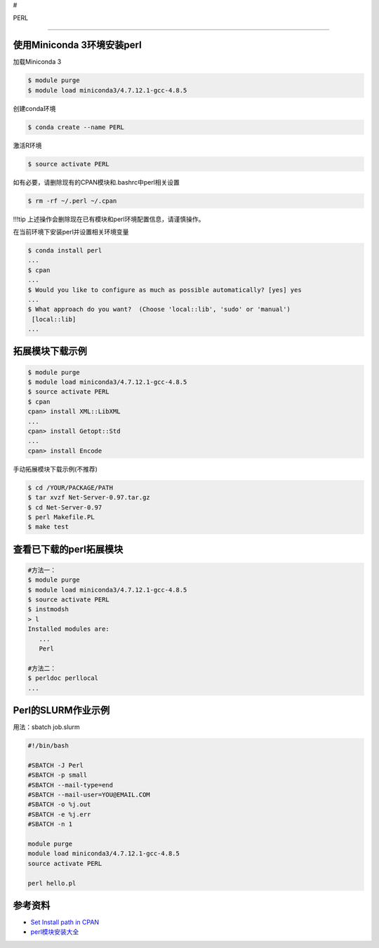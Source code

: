 #

.. raw:: html

   <center>

PERL

--------------

使用Miniconda 3环境安装perl
---------------------------

加载Miniconda 3

.. code:: bash

   $ module purge
   $ module load miniconda3/4.7.12.1-gcc-4.8.5

创建conda环境

.. code:: bash

   $ conda create --name PERL

激活R环境

.. code:: bash

   $ source activate PERL

如有必要，请删除现有的CPAN模块和.bashrc中perl相关设置

.. code:: bash

   $ rm -rf ~/.perl ~/.cpan

!!!tip 上述操作会删除现在已有模块和perl环境配置信息，请谨慎操作。

在当前环境下安装perl并设置相关环境变量

.. code:: bash

   $ conda install perl
   ...
   $ cpan
   ...
   $ Would you like to configure as much as possible automatically? [yes] yes
   ...
   $ What approach do you want?  (Choose 'local::lib', 'sudo' or 'manual')
    [local::lib] 
   ...

拓展模块下载示例
----------------

.. code:: bash

   $ module purge
   $ module load miniconda3/4.7.12.1-gcc-4.8.5
   $ source activate PERL
   $ cpan
   cpan> install XML::LibXML
   ...
   cpan> install Getopt::Std
   ...
   cpan> install Encode

手动拓展模块下载示例(不推荐)

.. code:: bash

   $ cd /YOUR/PACKAGE/PATH
   $ tar xvzf Net-Server-0.97.tar.gz
   $ cd Net-Server-0.97
   $ perl Makefile.PL
   $ make test

查看已下载的perl拓展模块
------------------------

.. code:: bash

   #方法一：
   $ module purge
   $ module load miniconda3/4.7.12.1-gcc-4.8.5
   $ source activate PERL
   $ instmodsh
   > l
   Installed modules are:
      ...
      Perl

   #方法二：
   $ perldoc perllocal
   ...

Perl的SLURM作业示例
-------------------

用法：sbatch job.slurm

.. code:: bash

   #!/bin/bash

   #SBATCH -J Perl
   #SBATCH -p small
   #SBATCH --mail-type=end
   #SBATCH --mail-user=YOU@EMAIL.COM
   #SBATCH -o %j.out
   #SBATCH -e %j.err
   #SBATCH -n 1

   module purge
   module load miniconda3/4.7.12.1-gcc-4.8.5
   source activate PERL

   perl hello.pl

参考资料
--------

-  `Set Install path in
   CPAN <http://www.perlmonks.org/?node_id=630026>`__
-  `perl模块安装大全 <http://www.bio-info-trainee.com/2451.html>`__
